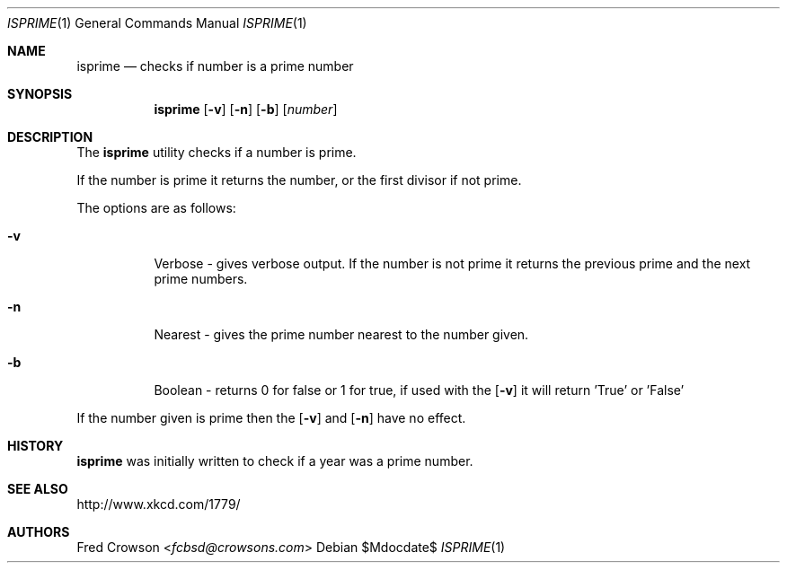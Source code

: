 .Dd $Mdocdate$
.Dt ISPRIME 1
.Os
.Sh NAME
.Nm isprime
.Nd checks if number is a prime number
.Sh SYNOPSIS
.Nm isprime
.Op Fl v
.Op Fl n
.Op Fl b
.Op Ar number
.Sh DESCRIPTION
The
.Nm
utility checks if a number is prime.  
.Pp
If the number is prime it returns the number, or the first divisor if not prime.
.Pp
The options are as follows:
.Bl -tag -width Ds
.It Fl v
Verbose - gives verbose output. If the number is not prime it returns the previous prime and the next prime numbers.
.It Fl n
Nearest - gives the prime number nearest to the number given.
.It Fl b
Boolean - returns 0 for false or 1 for true, if used with the 
.Op Fl v 
it will return 'True' or 'False'
.El
.Pp
If the number given is prime then the 
.Op Fl v
and 
.Op Fl n
have no effect.
.Sh HISTORY
.Nm 
was initially written to check if a year was a prime number.
.Sh SEE ALSO
.Lk http://www.xkcd.com/1779/ 
.Sh AUTHORS
.An Fred Crowson Aq Mt fcbsd@crowsons.com
